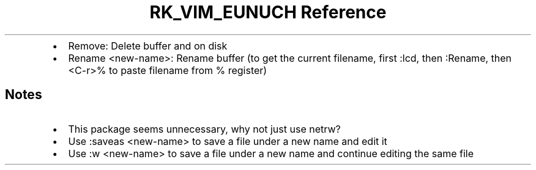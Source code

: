 .\" Automatically generated by Pandoc 3.6
.\"
.TH "RK_VIM_EUNUCH Reference" "" "" ""
.IP \[bu] 2
\f[CR]Remove\f[R]: Delete buffer and on disk
.IP \[bu] 2
\f[CR]Rename <new\-name>\f[R]: Rename buffer (to get the current
filename, first \f[CR]:lcd\f[R], then \f[CR]:Rename\f[R], then
\f[CR]<C\-r>%\f[R] to paste filename from \f[CR]%\f[R] register)
.SH Notes
.IP \[bu] 2
This package seems unnecessary, why not just use \f[CR]netrw\f[R]?
.IP \[bu] 2
Use \f[CR]:saveas <new\-name>\f[R] to save a file under a new name and
edit it
.IP \[bu] 2
Use \f[CR]:w <new\-name>\f[R] to save a file under a new name and
continue editing the same file
